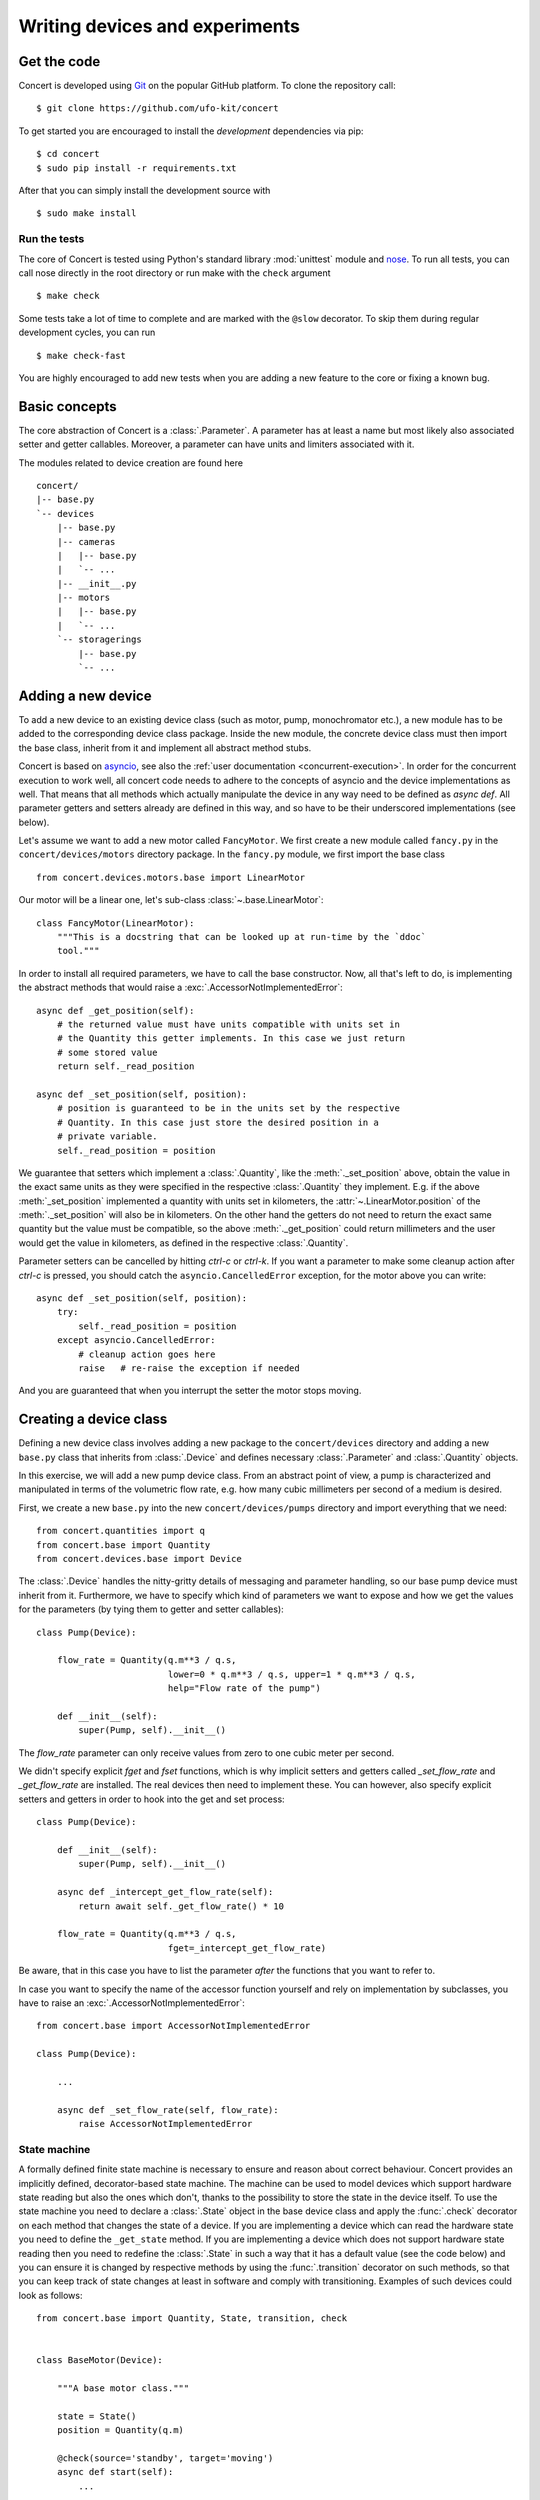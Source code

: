 ===============================
Writing devices and experiments
===============================

.. _get-the-code:

Get the code
============

Concert is developed using `Git`_ on the popular GitHub platform. To clone the
repository call::

    $ git clone https://github.com/ufo-kit/concert

To get started you are encouraged to install the *development* dependencies via
pip::

    $ cd concert
    $ sudo pip install -r requirements.txt

After that you can simply install the development source with ::

    $ sudo make install

.. _Git: http://git-scm.com


Run the tests
-------------

The core of Concert is tested using Python's standard library :mod:`unittest`
module and `nose`_. To run all tests, you can call nose directly in the root
directory or run make with the ``check`` argument ::

    $ make check

Some tests take a lot of time to complete and are marked with the ``@slow``
decorator. To skip them during regular development cycles, you can run ::

    $ make check-fast

You are highly encouraged to add new tests when you are adding a new feature to
the core or fixing a known bug.

.. _nose: https://nose.readthedocs.org/en/latest/



Basic concepts
==============

The core abstraction of Concert is a :class:`.Parameter`. A parameter has at
least a name but most likely also associated setter and getter callables.
Moreover, a parameter can have units and limiters associated with it.

The modules related to device creation are found here ::

    concert/
    |-- base.py
    `-- devices
        |-- base.py
        |-- cameras
        |   |-- base.py
        |   `-- ...
        |-- __init__.py
        |-- motors
        |   |-- base.py
        |   `-- ...
        `-- storagerings
            |-- base.py
            `-- ...


Adding a new device
===================

To add a new device to an existing device class (such as motor, pump,
monochromator etc.), a new module has to be added to the corresponding device
class package. Inside the new module, the concrete device class must then import
the base class, inherit from it and implement all abstract method stubs.

Concert is based on `asyncio`_, see also the :ref:`user documentation
<concurrent-execution>`. In order for the concurrent execution to work well, all
concert code needs to adhere to the concepts of asyncio and the device
implementations as well. That means that all methods which actually manipulate
the device in any way need to be defined as *async def*. All parameter getters
and setters already are defined in this way, and so have to be their underscored
implementations (see below).

Let's assume we want to add a new motor called ``FancyMotor``. We first create a
new module called ``fancy.py`` in the ``concert/devices/motors`` directory
package. In the ``fancy.py`` module, we first import the base class ::

    from concert.devices.motors.base import LinearMotor

Our motor will be a linear one, let's sub-class :class:`~.base.LinearMotor`::

    class FancyMotor(LinearMotor):
        """This is a docstring that can be looked up at run-time by the `ddoc`
        tool."""

In order to install all required parameters, we have to call the base
constructor. Now, all that's left to do, is implementing the abstract methods that
would raise a :exc:`.AccessorNotImplementedError`::

        async def _get_position(self):
            # the returned value must have units compatible with units set in
            # the Quantity this getter implements. In this case we just return
            # some stored value
            return self._read_position

        async def _set_position(self, position):
            # position is guaranteed to be in the units set by the respective
            # Quantity. In this case just store the desired position in a
            # private variable.
            self._read_position = position

We guarantee that setters which implement a :class:`.Quantity`, like the
:meth:`._set_position` above, obtain the value in the exact same units as they
were specified in the respective :class:`.Quantity` they implement. E.g. if the
above :meth:`_set_position` implemented a quantity with units set in kilometers,
the :attr:`~.LinearMotor.position` of the :meth:`._set_position` will also be in
kilometers.  On the other hand the getters do not need to return the exact same
quantity but the value must be compatible, so the above :meth:`._get_position`
could return millimeters and the user would get the value in kilometers, as
defined in the respective :class:`.Quantity`.

Parameter setters can be cancelled by hitting *ctrl-c* or *ctrl-k*. If you want
a parameter to make some cleanup action after *ctrl-c* is pressed, you should
catch the ``asyncio.CancelledError`` exception, for the motor above you can
write::

        async def _set_position(self, position):
            try:
                self._read_position = position
            except asyncio.CancelledError:
                # cleanup action goes here
                raise   # re-raise the exception if needed


And you are guaranteed that when you interrupt the setter the motor stops
moving.

.. _asyncio: https://docs.python.org/3/library/asyncio.html


Creating a device class
=======================

Defining a new device class involves adding a new package to the
``concert/devices`` directory and adding a new ``base.py`` class that inherits
from :class:`.Device` and defines necessary :class:`.Parameter` and
:class:`.Quantity` objects.

In this exercise, we will add a new pump device class. From an abstract point of
view, a pump is characterized and manipulated in terms of the volumetric flow
rate, e.g. how many cubic millimeters per second of a medium is desired.

First, we create a new ``base.py`` into the new ``concert/devices/pumps``
directory and import everything that we need::

    from concert.quantities import q
    from concert.base import Quantity
    from concert.devices.base import Device

The :class:`.Device` handles the nitty-gritty details of messaging and parameter
handling, so our base pump device must inherit from it. Furthermore, we have to
specify which kind of parameters we want to expose and how we get the
values for the parameters (by tying them to getter and setter callables)::

    class Pump(Device):

        flow_rate = Quantity(q.m**3 / q.s,
                             lower=0 * q.m**3 / q.s, upper=1 * q.m**3 / q.s,
                             help="Flow rate of the pump")

        def __init__(self):
            super(Pump, self).__init__()

The `flow_rate` parameter can only receive values from zero to one cubic meter
per second.

We didn't specify explicit *fget* and *fset* functions, which is why  implicit
setters and getters called `_set_flow_rate` and `_get_flow_rate` are installed.
The real devices then need to implement these. You can however, also specify
explicit setters and getters in order to hook into the get and set process::

    class Pump(Device):

        def __init__(self):
            super(Pump, self).__init__()

        async def _intercept_get_flow_rate(self):
            return await self._get_flow_rate() * 10

        flow_rate = Quantity(q.m**3 / q.s,
                             fget=_intercept_get_flow_rate)

Be aware, that in this case you have to list the parameter *after* the functions
that you want to refer to.

In case you want to specify the name of the accessor function yourself and rely
on implementation by subclasses, you have to raise an
:exc:`.AccessorNotImplementedError`::

    from concert.base import AccessorNotImplementedError

    class Pump(Device):

        ...

        async def _set_flow_rate(self, flow_rate):
            raise AccessorNotImplementedError


State machine
-------------

A formally defined finite state machine is necessary to ensure and reason about
correct behaviour. Concert provides an implicitly defined, decorator-based state
machine. The machine can be used to model devices which support hardware state
reading but also the ones which don't, thanks to the possibility to store the
state in the device itself. To use the state machine you need to declare a
:class:`.State` object in the base device class and apply the :func:`.check`
decorator on each method that changes the state of a device.  If you are
implementing a device which can read the hardware state you need to define the
``_get_state`` method. If you are implementing a device which does not support
hardware state reading then you need to redefine the :class:`.State` in such a
way that it has a default value (see the code below) and you can ensure it is
changed by respective methods by using the :func:`.transition` decorator on such
methods, so that you can keep track of state changes at least in software and
comply with transitioning. Examples of such devices could look as follows::

    from concert.base import Quantity, State, transition, check


    class BaseMotor(Device):

        """A base motor class."""

        state = State()
        position = Quantity(q.m)

        @check(source='standby', target='moving')
        async def start(self):
            ...

        async def _start(self):
            # the actual implementation of starting something
            ...


    class Motor(BaseMotor):

        """A motor with hardware state reading support."""

        ...

        async def _start(self):
            # Implementation communicates with hardware
            ...

        async def _get_state(self):
            # Get the state from the hardware
            ...


    class StatelessMotor(BaseMotor):

        """A motor which doesn't support state reading from hardware."""

        # we have to specify a default value since we cannot get it from
        # hardware
        state = State(default='standby')

        ...

        @transition(target='moving')
        async def _start(self):
            ...

The example above explains two devices with the same functionality, however, one
supports hardware state reading and the other does not. When they want to
``start`` the state is checked before the method is executed and afterwards. By
checking we mean the current state is checked against the one specified by
``source`` and the state after the execution is checked against ``target``.  The
``Motor`` represents a device which supports hardware state reading.  That means
all we have to do is to implement ``_get_state``. The ``StatelessMotor``, on the
other hand, has no way of determining the hardware state, thus we need to keep
track of it in software. That is achieved by the :func:`.transition` which sets the
device state after the execution of the decorated function to ``target``.  This
way the ``start`` method can look the same for both devices.

Besides single state strings you can also add lists of strings and a catch-all
``*`` state that matches all states.

There is no explicit error handling implemented for devices which support
hardware state reading but it can be easily modeled by adding error states and
reset functions that transition out of them. In case the device does not support
state reading and it runs into an error state all you need to do is to raise a
:class:`.StateError` exception, which has a parameter ``error_state``. The
exception is caught by :func:`.transition` and the ``error_state`` parameter is used
for setting the device state.


Parameters
~~~~~~~~~~

In case changing a parameter value causes a state transition, add a
:func:`.check` to the :class:`.Quantity` object or to the :class:`.Parameter` object::

    class Motor(Device):

        state = State(default='standby')

        velocity = Quantity(q.m / q.s,
                            check=check(source='*', target='moving'))

        foo = Parameter(check=check(source='*', target='*'))


Limits
~~~~~~

:class:`.Quantity` instances can have user-defined or external limits (e.g. read
from a controller). There are :attr:`.Quantity.lower` and
:attr:`.Quantity.upper` limits and they are obtained in the following way. If
:func:`external_lower_getter` function is specified in the constructor of the
quantity, it is used to get the lower limit. If it is not, then the user-defined
limit is returned, and that is done either via the :func:`user_lower_getter`
function if specified in the constructor of the quantity, or via the value
saved in the quantity, set previousy by :meth:`.QuantityValue.set_lower`. The setter
calls the :func:`user_lower_setter` if specified, otherwise just saves the value
in a variable inside the quantity. The user-defined getters and setters are
useful for invoking mechanisms beyond concert, e.g. updating the limits in a
Tango database. The limits can be locked in a similar way to parameter locking.


Creating a experiment class
===========================

A new Experiment inherits from :class:`.Experiment`.
Like the :class:`.Device` an experiment class can also hold :class:`.Quantity` and :class:`.Parameter`.
The logger from the :class:`.Experiment` will automatically write the values of these in the experiments log file.
It also has a state parameter, showing the current experiments state.

Each experiment consist of a set of :class:`.Acquisitions`, each generating images.
An example experiment with one :class:`.Acquisitions` can look like this::

    class MyExperiment(Experiment):
        num_images = Parameter(help="number of images to acquire")

        def __init__(self, camera, walker):
            self._num_images = 5
            self._camera = camera
            image_acquisition = Acquisition("images", self._acquire_images)
            super().__init__(acquisitions=[image_acquisition], walker=walker)

        async def _get_num_images(self):
            return self._num_images

        async def _set_num_images(self, n):
            self._num_images = int(n)

        async def _acquire_images(self):
            await self._camera.set_trigger_source("AUTO")
            async with self._camera.recording():
                for i in range(await self.get_num_images()):
                    yield await self._camera.grab()

